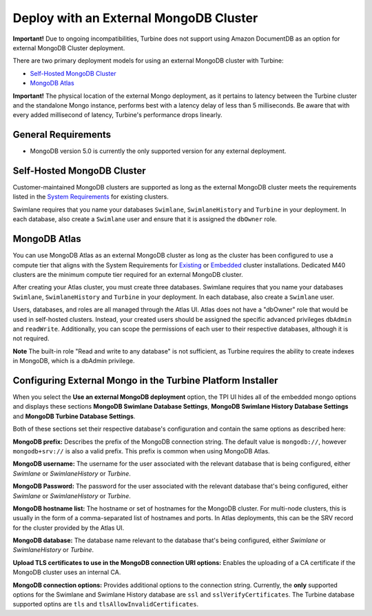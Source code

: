 Deploy with an External MongoDB Cluster
=======================================

**Important!** Due to ongoing incompatibilities, Turbine does not
support using Amazon DocumentDB as an option for external MongoDB
Cluster deployment.

There are two primary deployment models for using an external MongoDB
cluster with Turbine:

-  `Self-Hosted MongoDB Cluster <#Self-Hos>`__

-  `MongoDB Atlas <#MongoDB>`__

**Important!** The physical location of the external Mongo deployment,
as it pertains to latency between the Turbine cluster and the standalone
Mongo instance, performs best with a latency delay of less than 5
milliseconds. Be aware that with every added millisecond of latency,
Turbine's performance drops linearly.

General Requirements
--------------------

-  MongoDB version 5.0 is currently the only supported version for any
   external deployment.

Self-Hosted MongoDB Cluster
---------------------------

Customer-maintained MongoDB clusters are supported as long as the
external MongoDB cluster meets the requirements listed in the `System
Requirements <system-requirements-for-an-existing-cluster-install/system-requirements-for-an-existing-cluster-install.htm>`__
for existing clusters.

Swimlane requires that you name your databases ``Swimlane``,
``SwimlaneHistory`` and ``Turbine`` in your deployment. In each
database, also create a ``Swimlane`` user and ensure that it is assigned
the ``dbOwner`` role.

MongoDB Atlas
-------------

You can use MongoDB Atlas as an external MongoDB cluster as long as the
cluster has been configured to use a compute tier that aligns with the
System Requirements for
`Existing <system-requirements-for-an-existing-cluster-install/system-requirements-for-an-existing-cluster-install.htm>`__
or
`Embedded <../embedded-cluster-install/system-requirements-for-an-embedded-cluster-install/system-requirements-for-an-embedded-cluster-install.htm>`__
cluster installations. Dedicated M40 clusters are the minimum compute
tier required for an external MongoDB cluster.

After creating your Atlas cluster, you must create three databases.
Swimlane requires that you name your databases ``Swimlane``,
``SwimlaneHistory`` and ``Turbine`` in your deployment. In each
database, also create a ``Swimlane`` user.

Users, databases, and roles are all managed through the Atlas UI. Atlas
does not have a "dbOwner" role that would be used in self-hosted
clusters. Instead, your created users should be assigned the specific
advanced privileges ``dbAdmin`` and ``readWrite``. Additionally, you can
scope the permissions of each user to their respective databases,
although it is not required.

**Note** The built-in role "Read and write to any database" is not
sufficient, as Turbine requires the ability to create indexes in
MongoDB, which is a dbAdmin privilege.

Configuring External Mongo in the Turbine Platform Installer
------------------------------------------------------------

When you select the **Use an external MongoDB deployment** option, the
TPI UI hides all of the embedded mongo options and displays these
sections **MongoDB Swimlane Database Settings**, **MongoDB Swimlane
History Database Settings** and **MongoDB Turbine Database Settings**.

|image1|

Both of these sections set their respective database's configuration and
contain the same options as described here:

**MongoDB prefix:** Describes the prefix of the MongoDB connection
string. The default value is ``mongodb://``, however ``mongodb+srv://``
is also a valid prefix. This prefix is common when using MongoDB Atlas.

**MongoDB username:** The username for the user associated with the
relevant database that is being configured, either *Swimlane* or
*SwimlaneHistory* or *Turbine*.

**MongoDB Password:** The password for the user associated with the
relevant database that's being configured, either *Swimlane* or
*SwimlaneHistory* or *Turbine*.

**MongoDB hostname list:** The hostname or set of hostnames for the
MongoDB cluster. For multi-node clusters, this is usually in the form of
a comma-separated list of hostnames and ports. In Atlas deployments,
this can be the SRV record for the cluster provided by the Atlas UI.

**MongoDB database:** The database name relevant to the database that's
being configured, either *Swimlane* or *SwimlaneHistory* or *Turbine*.

**Upload TLS certificates to use in the MongoDB connection URI
options:** Enables the uploading of a CA certificate if the MongoDB
cluster uses an internal CA.

**MongoDB connection options:** Provides additional options to the
connection string. Currently, the **only** supported options for the
Swimlane and Swimlane History database are ``ssl`` and
``sslVerifyCertificates``. The Turbine database supported optins are
``tls`` and ``tlsAllowInvalidCertificates``.

.. |image1| image:: ../Resources/Images/external_mongo_settings.png
